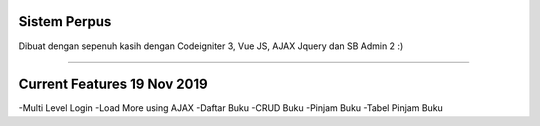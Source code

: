 ###################
Sistem Perpus
###################

Dibuat dengan sepenuh kasih dengan Codeigniter 3, Vue JS, AJAX Jquery dan SB Admin 2 :)

*******************

###################
Current Features 19 Nov 2019
###################

-Multi Level Login
-Load More using AJAX
-Daftar Buku
-CRUD Buku
-Pinjam Buku
-Tabel Pinjam Buku